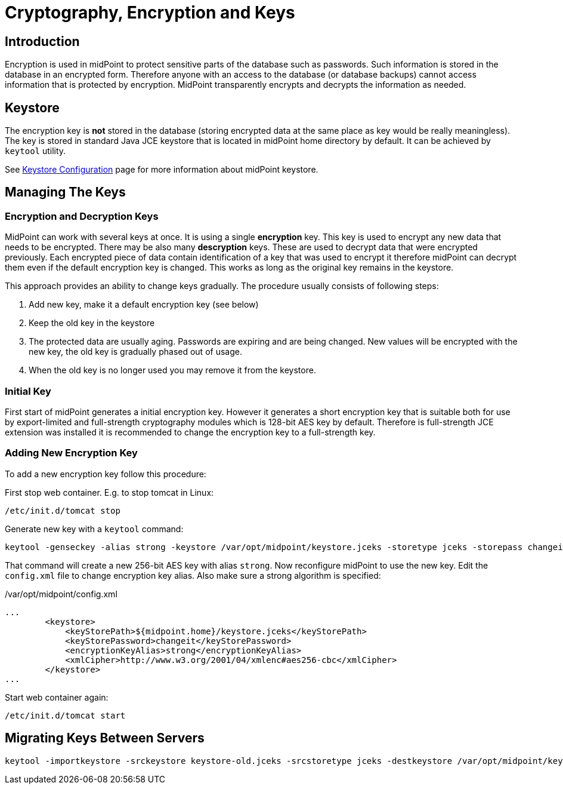 = Cryptography, Encryption and Keys
:page-nav-title: Cryptography
:page-wiki-name: Encryption and Keys
:page-wiki-id: 7667843
:page-wiki-metadata-create-user: semancik
:page-wiki-metadata-create-date: 2013-03-01T15:37:25.932+01:00
:page-wiki-metadata-modify-user: semancik
:page-wiki-metadata-modify-date: 2014-08-31T20:41:05.790+02:00
:page-upkeep-status: yellow
:page-toc: top

== Introduction

Encryption is used in midPoint to protect sensitive parts of the database such as passwords.
Such information is stored in the database in an encrypted form.
Therefore anyone with an access to the database (or database backups) cannot access information that is protected by encryption.
MidPoint transparently encrypts and decrypts the information as needed.


== Keystore

The encryption key is *not* stored in the database (storing encrypted data at the same place as key would be really meaningless).
The key is stored in standard Java JCE keystore that is located in midPoint home directory by default.
It can be achieved by `keytool` utility.

See xref:/midpoint/reference/v1/security/crypto/keystore-configuration/[Keystore Configuration] page for more information about midPoint keystore.


== Managing The Keys


=== Encryption and Decryption Keys

MidPoint can work with several keys at once.
It is using a single *encryption* key.
This key is used to encrypt any new data that needs to be encrypted.
There may be also many *descryption* keys.
These are used to decrypt data that were encrypted previously.
Each encrypted piece of data contain identification of a key that was used to encrypt it therefore midPoint can decrypt them even if the default encryption key is changed.
This works as long as the original key remains in the keystore.

This approach provides an ability to change keys gradually.
The procedure usually consists of following steps:

. Add new key, make it a default encryption key (see below)

. Keep the old key in the keystore

. The protected data are usually aging.
Passwords are expiring and are being changed.
New values will be encrypted with the new key, the old key is gradually phased out of usage.

. When the old key is no longer used you may remove it from the keystore.


=== Initial Key

First start of midPoint generates a initial encryption key.
However it generates a short encryption key that is suitable both for use by export-limited and full-strength cryptography modules which is 128-bit AES key by default.
Therefore is full-strength JCE extension was installed it is recommended to change the encryption key to a full-strength key.


=== Adding New Encryption Key

To add a new encryption key follow this procedure:

First stop web container.
E.g. to stop tomcat in Linux:

[source,bash]
----
/etc/init.d/tomcat stop
----

Generate new key with a `keytool` command:

[source,bash]
----
keytool -genseckey -alias strong -keystore /var/opt/midpoint/keystore.jceks -storetype jceks -storepass changeit -keyalg AES -keysize 256 -keypass midpoint
----

That command will create a new 256-bit AES key with alias `strong`. Now reconfigure midPoint to use the new key.
Edit the `config.xml` file to change encryption key alias.
Also make sure a strong algorithm is specified:

./var/opt/midpoint/config.xml
[source,xml]
----
...
        <keystore>
            <keyStorePath>${midpoint.home}/keystore.jceks</keyStorePath>
            <keyStorePassword>changeit</keyStorePassword>
            <encryptionKeyAlias>strong</encryptionKeyAlias>
            <xmlCipher>http://www.w3.org/2001/04/xmlenc#aes256-cbc</xmlCipher>
        </keystore>
...

----

Start web container again:

[source,bash]
----
/etc/init.d/tomcat start
----


== Migrating Keys Between Servers

[source,bash]
----
keytool -importkeystore -srckeystore keystore-old.jceks -srcstoretype jceks -destkeystore /var/opt/midpoint/keystore.jceks -deststoretype jceks -srcstorepass changeit -deststorepass changeit -srcalias default -destalias oldkey -srckeypass midpoint -destkeypass midpoint
----